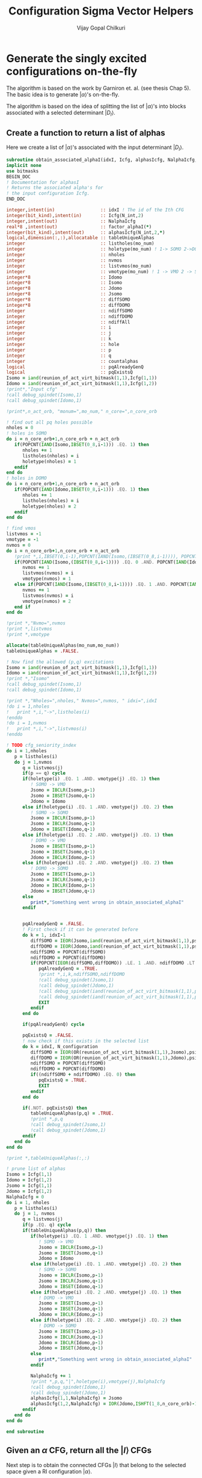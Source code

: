 #+title:     Configuration Sigma Vector Helpers
#+author:    Vijay Gopal Chilkuri
#+email:     vijay.gopal.c@gmail.com

* Generate the singly excited configurations on-the-fly

The algorithm is based on the work by Garniron et. al. (see thesis Chap 5).
The basic idea is to generate \(|\alpha\rangle\)'s on-the-fly.

The algorithm is based on the idea of splitting the list of \(|\alpha\rangle\)'s
into blocks associated with a selected determinant \(|D_I\rangle\).

** Create a function to return a list of alphas

Here we create a list of \(|\alpha\rangle\)'s associated with
the input determinant \(|D_I\rangle\).

#+begin_src f90 :main no :tangle configuration_CI_sigma_helpers.irp.f
  subroutine obtain_associated_alphaI(idxI, Icfg, alphasIcfg, NalphaIcfg, factor_alphaI)
  implicit none
  use bitmasks
  BEGIN_DOC
  ! Documentation for alphasI
  ! Returns the associated alpha's for
  ! the input configuration Icfg.
  END_DOC

  integer,intent(in)                 :: idxI ! The id of the Ith CFG
  integer(bit_kind),intent(in)       :: Icfg(N_int,2)
  integer,intent(out)                :: NalphaIcfg
  real*8 ,intent(out)                :: factor_alphaI(*)
  integer(bit_kind),intent(out)      :: alphasIcfg(N_int,2,*)
  logical,dimension(:,:),allocatable :: tableUniqueAlphas
  integer                            :: listholes(mo_num)
  integer                            :: holetype(mo_num) ! 1-> SOMO 2->DOMO
  integer                            :: nholes
  integer                            :: nvmos
  integer                            :: listvmos(mo_num)
  integer                            :: vmotype(mo_num) ! 1 -> VMO 2 -> SOMO
  integer*8                          :: Idomo
  integer*8                          :: Isomo
  integer*8                          :: Jdomo
  integer*8                          :: Jsomo
  integer*8                          :: diffSOMO
  integer*8                          :: diffDOMO
  integer                            :: ndiffSOMO
  integer                            :: ndiffDOMO
  integer                            :: ndiffAll
  integer                            :: i
  integer                            :: j
  integer                            :: k
  integer                            :: hole
  integer                            :: p
  integer                            :: q
  integer                            :: countalphas
  logical                            :: pqAlreadyGenQ
  logical                            :: pqExistsQ
  Isomo = iand(reunion_of_act_virt_bitmask(1,1),Icfg(1,1))
  Idomo = iand(reunion_of_act_virt_bitmask(1,1),Icfg(1,2))
  !print*,"Input cfg"
  !call debug_spindet(Isomo,1)
  !call debug_spindet(Idomo,1)

  !print*,n_act_orb, "monum=",mo_num," n_core=",n_core_orb

  ! find out all pq holes possible
  nholes = 0
  ! holes in SOMO
  do i = n_core_orb+1,n_core_orb + n_act_orb
     if(POPCNT(IAND(Isomo,IBSET(0_8,i-1))) .EQ. 1) then
        nholes += 1
        listholes(nholes) = i
        holetype(nholes) = 1
     endif
  end do
  ! holes in DOMO
  do i = n_core_orb+1,n_core_orb + n_act_orb
     if(POPCNT(IAND(Idomo,IBSET(0_8,i-1))) .EQ. 1) then
        nholes += 1
        listholes(nholes) = i
        holetype(nholes) = 2
     endif
  end do

  ! find vmos
  listvmos = -1
  vmotype = -1
  nvmos = 0
  do i = n_core_orb+1,n_core_orb + n_act_orb
     !print *,i,IBSET(0,i-1),POPCNT(IAND(Isomo,(IBSET(0_8,i-1)))), POPCNT(IAND(Idomo,(IBSET(0_8,i-1))))
     if(POPCNT(IAND(Isomo,(IBSET(0_8,i-1)))) .EQ. 0 .AND. POPCNT(IAND(Idomo,(IBSET(0_8,i-1)))) .EQ. 0) then
        nvmos += 1
        listvmos(nvmos) = i
        vmotype(nvmos) = 1
     else if(POPCNT(IAND(Isomo,(IBSET(0_8,i-1)))) .EQ. 1 .AND. POPCNT(IAND(Idomo,(IBSET(0_8,i-1)))) .EQ. 0 ) then
        nvmos += 1
        listvmos(nvmos) = i
        vmotype(nvmos) = 2
     end if
  end do

  !print *,"Nvmo=",nvmos
  !print *,listvmos
  !print *,vmotype

  allocate(tableUniqueAlphas(mo_num,mo_num))
  tableUniqueAlphas = .FALSE.

  ! Now find the allowed (p,q) excitations
  Isomo = iand(reunion_of_act_virt_bitmask(1,1),Icfg(1,1))
  Idomo = iand(reunion_of_act_virt_bitmask(1,1),Icfg(1,2))
  !print *,"Isomo"
  !call debug_spindet(Isomo,1)
  !call debug_spindet(Idomo,1)

  !print *,"Nholes=",nholes," Nvmos=",nvmos, " idxi=",idxI
  !do i = 1,nholes
  !   print *,i,"->",listholes(i)
  !enddo
  !do i = 1,nvmos
  !   print *,i,"->",listvmos(i)
  !enddo

  ! TODO cfg_seniority_index
  do i = 1,nholes
     p = listholes(i)
     do j = 1,nvmos
        q = listvmos(j)
        if(p == q) cycle
        if(holetype(i) .EQ. 1 .AND. vmotype(j) .EQ. 1) then
           ! SOMO -> VMO
           Jsomo = IBCLR(Isomo,p-1)
           Jsomo = IBSET(Jsomo,q-1)
           Jdomo = Idomo
        else if(holetype(i) .EQ. 1 .AND. vmotype(j) .EQ. 2) then
           ! SOMO -> SOMO
           Jsomo = IBCLR(Isomo,p-1)
           Jsomo = IBCLR(Jsomo,q-1)
           Jdomo = IBSET(Idomo,q-1)
        else if(holetype(i) .EQ. 2 .AND. vmotype(j) .EQ. 1) then
           ! DOMO -> VMO
           Jsomo = IBSET(Isomo,p-1)
           Jsomo = IBSET(Jsomo,q-1)
           Jdomo = IBCLR(Idomo,p-1)
        else if(holetype(i) .EQ. 2 .AND. vmotype(j) .EQ. 2) then
           ! DOMO -> SOMO
           Jsomo = IBSET(Isomo,p-1)
           Jsomo = IBCLR(Jsomo,q-1)
           Jdomo = IBCLR(Idomo,p-1)
           Jdomo = IBSET(Jdomo,q-1)
        else
           print*,"Something went wrong in obtain_associated_alphaI"
        endif


        pqAlreadyGenQ = .FALSE.
        ! First check if it can be generated before
        do k = 1, idxI-1
           diffSOMO = IEOR(Jsomo,iand(reunion_of_act_virt_bitmask(1,1),psi_configuration(1,1,k)))
           diffDOMO = IEOR(Jdomo,iand(reunion_of_act_virt_bitmask(1,1),psi_configuration(1,2,k)))
           ndiffSOMO = POPCNT(diffSOMO)
           ndiffDOMO = POPCNT(diffDOMO)
           if(POPCNT(IEOR(diffSOMO,diffDOMO)) .LE. 1 .AND. ndiffDOMO .LT. 3) then
              pqAlreadyGenQ = .TRUE.
              !print *,i,k,ndiffSOMO,ndiffDOMO
              !call debug_spindet(Jsomo,1)
              !call debug_spindet(Jdomo,1)
              !call debug_spindet(iand(reunion_of_act_virt_bitmask(1,1),psi_configuration(1,1,k)),1)
              !call debug_spindet(iand(reunion_of_act_virt_bitmask(1,1),psi_configuration(1,2,k)),1)
              EXIT
           endif
        end do

        if(pqAlreadyGenQ) cycle

        pqExistsQ = .FALSE.
        ! now check if this exists in the selected list
        do k = idxI, N_configuration
           diffSOMO = IEOR(OR(reunion_of_act_virt_bitmask(1,1),Jsomo),psi_configuration(1,1,k))
           diffDOMO = IEOR(OR(reunion_of_act_virt_bitmask(1,1),Jdomo),psi_configuration(1,2,k))
           ndiffSOMO = POPCNT(diffSOMO)
           ndiffDOMO = POPCNT(diffDOMO)
           if((ndiffSOMO + ndiffDOMO) .EQ. 0) then
              pqExistsQ = .TRUE.
              EXIT
           endif
        end do

        if(.NOT. pqExistsQ) then
           tableUniqueAlphas(p,q) = .TRUE.
           !print *,p,q
           !call debug_spindet(Jsomo,1)
           !call debug_spindet(Jdomo,1)
        endif
     end do
  end do

  !print *,tableUniqueAlphas(:,:)

  ! prune list of alphas
  Isomo = Icfg(1,1)
  Idomo = Icfg(1,2)
  Jsomo = Icfg(1,1)
  Jdomo = Icfg(1,2)
  NalphaIcfg = 0
  do i = 1, nholes
     p = listholes(i)
     do j = 1, nvmos
        q = listvmos(j)
        if(p .EQ. q) cycle
        if(tableUniqueAlphas(p,q)) then
           if(holetype(i) .EQ. 1 .AND. vmotype(j) .EQ. 1) then
              ! SOMO -> VMO
              Jsomo = IBCLR(Isomo,p-1)
              Jsomo = IBSET(Jsomo,q-1)
              Jdomo = Idomo
           else if(holetype(i) .EQ. 1 .AND. vmotype(j) .EQ. 2) then
              ! SOMO -> SOMO
              Jsomo = IBCLR(Isomo,p-1)
              Jsomo = IBCLR(Jsomo,q-1)
              Jdomo = IBSET(Idomo,q-1)
           else if(holetype(i) .EQ. 2 .AND. vmotype(j) .EQ. 1) then
              ! DOMO -> VMO
              Jsomo = IBSET(Isomo,p-1)
              Jsomo = IBSET(Jsomo,q-1)
              Jdomo = IBCLR(Idomo,p-1)
           else if(holetype(i) .EQ. 2 .AND. vmotype(j) .EQ. 2) then
              ! DOMO -> SOMO
              Jsomo = IBSET(Isomo,p-1)
              Jsomo = IBCLR(Jsomo,q-1)
              Jdomo = IBCLR(Idomo,p-1)
              Jdomo = IBSET(Jdomo,q-1)
           else
              print*,"Something went wrong in obtain_associated_alphaI"
           endif

           NalphaIcfg += 1
           !print *,p,q,"|",holetype(i),vmotype(j),NalphaIcfg
           !call debug_spindet(Idomo,1)
           !call debug_spindet(Jdomo,1)
           alphasIcfg(1,1,NalphaIcfg) = Jsomo
           alphasIcfg(1,2,NalphaIcfg) = IOR(Jdomo,ISHFT(1_8,n_core_orb)-1)
        endif
     end do
  end do

  end subroutine
#+end_src

** Given an \(\alpha\) CFG, return all the \(|I\rangle\) CFGs

Next step is to obtain the connected CFGs \(|I\rangle\) that belong to the selected space
given a RI configuration \(|\alpha\rangle\).

#+begin_src f90 :main no :tangle configuration_CI_sigma_helpers.irp.f
subroutine obtain_connected_I_foralpha(idxI, Ialpha, connectedI, idxs_connectedI, nconnectedI, excitationIds, excitationTypes)
  implicit none
  use bitmasks
  BEGIN_DOC
  ! Documentation for obtain_connected_I_foralpha
  ! This function returns all those selected configurations
  ! which are connected to the input configuration
  ! Ialpha by a single excitation.
  !
  ! The type of excitations are ordered as follows:
  ! Type 1 - SOMO -> SOMO
  ! Type 2 - DOMO -> VMO
  ! Type 3 - SOMO -> VMO
  ! Type 4 - DOMO -> SOMO
  !
  ! Order of operators
  ! \alpha> = a^\dag_p a_q |I> = E_pq |I>
  END_DOC
  integer          ,intent(in)             :: idxI
  integer(bit_kind),intent(in)             :: Ialpha(N_int,2)
  integer(bit_kind),intent(out)            :: connectedI(N_int,2,*)
  integer          ,intent(out)            :: idxs_connectedI(*)
  integer,intent(out)                      :: nconnectedI
  integer,intent(out)                      :: excitationIds(2,*)
  integer,intent(out)                      :: excitationTypes(*)
  integer*8                                :: Idomo
  integer*8                                :: Isomo
  integer*8                                :: Jdomo
  integer*8                                :: Jsomo
  integer*8                                :: IJsomo
  integer*8                                :: diffSOMO
  integer*8                                :: diffDOMO
  integer                                  :: ndiffSOMO
  integer                                  :: ndiffDOMO
  integer :: i,j,k,l,p,q,nsomoJ,nsomoalpha,starti,endi,extyp,nholes
  integer :: listholes(mo_num)
  integer :: holetype(mo_num)

  ! find out all pq holes possible
  nholes = 0
  ! holes in SOMO
  Isomo = psi_configuration(1,1,idxI)
  Idomo = psi_configuration(1,2,idxI)
  do i = n_core_orb+1,n_core_orb + n_act_orb
     if(POPCNT(IAND(Isomo,IBSET(0_8,i-1))) .EQ. 1) then
        nholes += 1
        listholes(nholes) = i
        holetype(nholes) = 1
     endif
  end do
  ! holes in DOMO
  do i = n_core_orb+1,n_core_orb + n_act_orb
     if(POPCNT(IAND(Idomo,IBSET(0_8,i-1))) .EQ. 1) then
        nholes += 1
        listholes(nholes) = i
        holetype(nholes) = 2
     endif
  end do

  nconnectedI = 0

  p = 0
  q = 0
  do i=idxI,N_configuration
     Isomo = Ialpha(1,1)
     Idomo = Ialpha(1,2)
     Jsomo = psi_configuration(1,1,i)
     Jdomo = psi_configuration(1,2,i)
     !call debug_spindet(Isomo,1)
     !call debug_spindet(Idomo,1)
     !print *,"-J--i=",i,Idomo,Jdomo,">",N_configuration
     !call debug_spindet(Jsomo,1)
     !call debug_spindet(Jdomo,1)
     diffSOMO = IEOR(Isomo,Jsomo)
     diffDOMO = IEOR(Idomo,Jdomo)
     ndiffSOMO = POPCNT(diffSOMO)
     ndiffDOMO = POPCNT(diffDOMO)
     if((ndiffSOMO + ndiffDOMO) .EQ. 0) cycle
     !print *,"-I--i=",i,diffSOMO,diffDOMO!Isomo,Jsomo,ndiffSOMO,ndiffDOMO
     !print *,POPCNT(IEOR(diffSOMO,diffDOMO)), ndiffDOMO
     if(POPCNT(IEOR(diffSOMO,diffDOMO)) .LE. 1 .AND. ndiffDOMO .LT. 3) then
     call debug_spindet(Isomo,1)
     call debug_spindet(Idomo,1)
     print *,"-J--i=",i,Idomo,Jdomo,">",N_configuration
     call debug_spindet(Jsomo,1)
     call debug_spindet(Jdomo,1)
        select case(ndiffDOMO)
        case (0)
           ! SOMO -> VMO
           !print *,"obt SOMO -> VMO"
           extyp = 3
           IJsomo = IEOR(Isomo, Jsomo)
           p = TRAILZ(IAND(Isomo,IJsomo)) + 1
           IJsomo = IBCLR(IJsomo,p-1)
           q = TRAILZ(IJsomo) + 1
        case (1)
           ! DOMO -> VMO
           ! or
           ! SOMO -> SOMO
           nsomoJ = POPCNT(Jsomo)
           nsomoalpha = POPCNT(Isomo)
           if(nsomoJ .GT. nsomoalpha) then
              ! DOMO -> VMO
              !print *,"obt DOMO -> VMO"
              extyp = 2
              p = TRAILZ(IEOR(Idomo,Jdomo)) + 1
              Isomo = IEOR(Isomo, Jsomo)
              Isomo = IBCLR(Isomo,p-1)
              q = TRAILZ(Isomo) + 1
           else
              ! SOMO -> SOMO
              !print *,"obt SOMO -> SOMO"
              extyp = 1
              q = TRAILZ(IEOR(Idomo,Jdomo)) + 1
              Isomo = IEOR(Isomo, Jsomo)
              Isomo = IBCLR(Isomo,q-1)
              p = TRAILZ(Isomo) + 1
           end if
        case (2)
           ! DOMO -> SOMO
           !print *,"obt DOMO -> SOMO"
           extyp = 4
           IJsomo = IEOR(Isomo, Jsomo)
           p = TRAILZ(IAND(Jsomo,IJsomo)) + 1
           IJsomo = IBCLR(IJsomo,p-1)
           q = TRAILZ(IJsomo) + 1
        case default
           print *,"something went wront in get connectedI"
        end select
        starti = psi_config_data(i,1)
        endi   = psi_config_data(i,2)
        nconnectedI += 1
        connectedI(:,:,nconnectedI) = psi_configuration(:,:,i)
        idxs_connectedI(nconnectedI)=starti
        excitationIds(1,nconnectedI)=p
        excitationIds(2,nconnectedI)=q
        excitationTypes(nconnectedI) = extyp
        print *,"------ > output p,q in obt=",p,q
     endif
  end do

end subroutine obtain_connected_I_foralpha
#+end_src

#+begin_src fortran
      print *,TRAILZ(8)
      print *,IBCLR(8,TRAILZ(9))
      print *,TRAILZ(IBCLR(8,TRAILZ(9)))

#+end_src

#+RESULTS:
| 3 |
| 8 |
| 3 |

** Function to get the NSOMOs (seniority)

#+begin_src f90 :main no :tangle configuration_CI_sigma_helpers.irp.f
  function getNSOMO(Icfg) result(NSOMO)
    implicit none
    integer(bit_kind),intent(in)   :: Icfg(N_int,2)
    integer                        :: NSOMO
    integer                        :: i
    NSOMO = 0
    do i = 1,N_int
       NSOMO += POPCNT(Icfg(i,1))
    enddo
  end function getNSOMO
#+end_src

** Function to convert p,q to model space ids

This function converts the real orbital ids \(i,j\) to model
space ids \(p,q\) which depend only on the number of somos.

#+begin_src f90 :main no :tangle configuration_CI_sigma_helpers.irp.f
subroutine convertOrbIdsToModelSpaceIds(Ialpha, Jcfg, p, q, extype, pmodel, qmodel)
  implicit none
  BEGIN_DOC
  ! This function converts the orbital ids
  ! in real space to those used in model space
  ! in order to identify the matrices required
  ! for the calculation of MEs.
  !
  ! The type of excitations are ordered as follows:
  ! Type 1 - SOMO -> SOMO
  ! Type 2 - DOMO -> VMO
  ! Type 3 - SOMO -> VMO
  ! Type 4 - DOMO -> SOMO
  END_DOC
  integer(bit_kind),intent(in)         :: Ialpha(N_int,2)
  integer(bit_kind),intent(in)         :: Jcfg(N_int,2)
  integer,intent(in)                   :: p,q
  integer,intent(in)                   :: extype
  integer,intent(out)                  :: pmodel,qmodel
  integer*8                            :: Isomo
  integer*8                            :: Idomo
  integer*8                            :: Jsomo
  integer*8                            :: Jdomo
  integer*8                            :: mask
  integer*8                            :: Isomotmp
  integer*8                            :: Jsomotmp
  integer                              :: pos0,pos0prev

  ! TODO Flag (print) when model space indices is > 64
  Isomo = Ialpha(1,1)
  Idomo = Ialpha(1,2)
  Jsomo = Jcfg(1,1)
  Jdomo = Jcfg(1,2)
  pos0prev = 0
  pmodel = p
  qmodel = q

  if(p .EQ. q) then
     pmodel = 1
     qmodel = 1
  else
     !print *,"input pq=",p,q,"extype=",extype
     !call debug_spindet(Isomo,1)
     !call debug_spindet(Idomo,1)
     !call debug_spindet(Jsomo,1)
     !call debug_spindet(Jdomo,1)
     select case(extype)
       case (1)
          ! SOMO -> SOMO
          ! remove all domos
          !print *,"type -> SOMO -> SOMO"
          mask = ISHFT(1_8,p) - 1
          Isomotmp = IAND(Isomo,mask)
          pmodel = POPCNT(mask) - POPCNT(XOR(Isomotmp,mask))
          mask = ISHFT(1_8,q) - 1
          Isomotmp = IAND(Isomo,mask)
          qmodel = POPCNT(mask) - POPCNT(XOR(Isomotmp,mask))
       case (2)
          ! DOMO -> VMO
          ! remove all domos except one at p
          !print *,"type -> DOMO -> VMO"
          mask = ISHFT(1_8,p) - 1
          Jsomotmp = IAND(Jsomo,mask)
          pmodel = POPCNT(mask) - POPCNT(XOR(Jsomotmp,mask))
          mask = ISHFT(1_8,q) - 1
          Jsomotmp = IAND(Jsomo,mask)
          qmodel = POPCNT(mask) - POPCNT(XOR(Jsomotmp,mask))
       case (3)
          ! SOMO -> VMO
          !print *,"type -> SOMO -> VMO"
          !Isomo = IEOR(Isomo,Jsomo)
          mask = ISHFT(1_8,p) - 1
          Isomo = IAND(Isomo,mask)
          pmodel = POPCNT(mask) - POPCNT(XOR(Isomo,mask))
          mask = ISHFT(1_8,q) - 1
          Jsomo = IAND(Jsomo,mask)
          qmodel = POPCNT(mask) - POPCNT(XOR(Jsomo,mask))
       case (4)
          ! DOMO -> SOMO
          ! remove all domos except one at p
          !print *,"type -> DOMO -> SOMO"
          !Isomo = IEOR(Isomo,Jsomo)
          mask = ISHFT(1_8,p) - 1
          Jsomo = IAND(Jsomo,mask)
          pmodel = POPCNT(mask) - POPCNT(XOR(Jsomo,mask))
          mask = ISHFT(1_8,q) - 1
          Isomo = IAND(Isomo,mask)
          qmodel = POPCNT(mask) - POPCNT(XOR(Isomo,mask))
       case default
          print *,"something is wrong in convertOrbIdsToModelSpaceIds"
     end select
  endif
     !print *,p,q,"model ids=",pmodel,qmodel
end subroutine convertOrbIdsToModelSpaceIds
#+end_src

#+begin_src fortran
      integer :: i
      integer :: count
      integer :: mask
      integer :: isomo
      count = 0
      mask = ISHFT(1_8,5)-1
      print *,mask
      print *,POPCNT(mask)
      isomo = 144
      isomo = IAND(isomo,mask)
      print *,isomo
      print *,XOR(isomo,mask)
      print *,POPCNT(mask) - POPCNT(XOR(isomo,mask))

#+end_src

#+RESULTS:
| 31 |
|  5 |
| 16 |
| 15 |
|  1 |

#+begin_src fortran
      print *,IBSET(0_8,4)-1
      print *,POPCNT(IBSET(0_8,4)-1) - POPCNT(IAND(716,IBSET(0_8,4)-1))
      print *,POPCNT(IBSET(0_8,8)-1) - POPCNT(IAND(716,IBSET(0_8,8)-1))
#+end_src

#+RESULTS:
| 15 |
|  2 |
|  4 |
